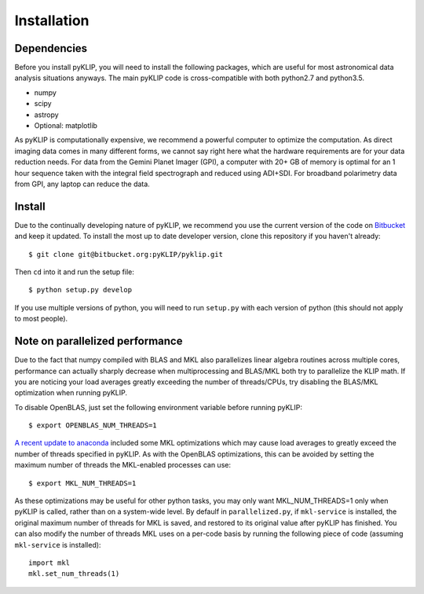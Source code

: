 Installation
==============

Dependencies
-------------
Before you install pyKLIP, you will need to install the following packages, which are useful for most astronomical
data analysis situations anyways. The main pyKLIP code is cross-compatible with both python2.7 and python3.5.

* numpy
* scipy
* astropy
* Optional: matplotlib

As pyKLIP is computationally expensive, we recommend a powerful computer to optimize the computation. As direct imaging
data comes in many different forms, we cannot say
right here what the hardware requirements are for your data reduction needs. For data from the Gemini Planet Imager
(GPI), a computer with 20+ GB of memory is optimal for an 1 hour sequence taken with the integral field spectrograph and
reduced using ADI+SDI. For broadband polarimetry data from GPI, any laptop can reduce the data.

Install
-------

Due to the continually developing nature of pyKLIP, we recommend you use the current version of the code on
`Bitbucket <https://bitbucket.org/pyKLIP/pyklip>`_ and keep it updated.
To install the most up to date developer version, clone this repository if you haven't already::

    $ git clone git@bitbucket.org:pyKLIP/pyklip.git

Then ``cd`` into it and run the setup file::

    $ python setup.py develop

If you use multiple versions of python, you will need to run ``setup.py`` with each version of python
(this should not apply to most people).

Note on parallelized performance
--------------------------------


Due to the fact that numpy compiled with BLAS and MKL also parallelizes linear algebra routines across multiple cores,
performance can actually sharply decrease when multiprocessing and BLAS/MKL both try to parallelize the KLIP math.
If you are noticing your load averages greatly exceeding the number of threads/CPUs,
try disabling the BLAS/MKL optimization when running pyKLIP.

To disable OpenBLAS, just set the following environment variable before running pyKLIP::

    $ export OPENBLAS_NUM_THREADS=1

`A recent update to anaconda <https://www.continuum.io/blog/developer-blog/anaconda-25-release-now-mkl-optimizations>`_
included some MKL optimizations which may cause load averages to greatly exceed the number of threads specified in pyKLIP.
As with the OpenBLAS optimizations, this can be avoided by setting the maximum number of threads the MKL-enabled processes can use::

    $ export MKL_NUM_THREADS=1

As these optimizations may be useful for other python tasks, you may only want MKL_NUM_THREADS=1 only when pyKLIP is called,
rather than on a system-wide level. By defaulf in ``parallelized.py``, if ``mkl-service`` is installed, the original
maximum number of threads for MKL is saved, and restored to its original value after pyKLIP has finished. You can also
modify the number of threads MKL uses on a per-code basis by running the following piece of code (assuming ``mkl-service`` is installed)::

    import mkl
    mkl.set_num_threads(1)


